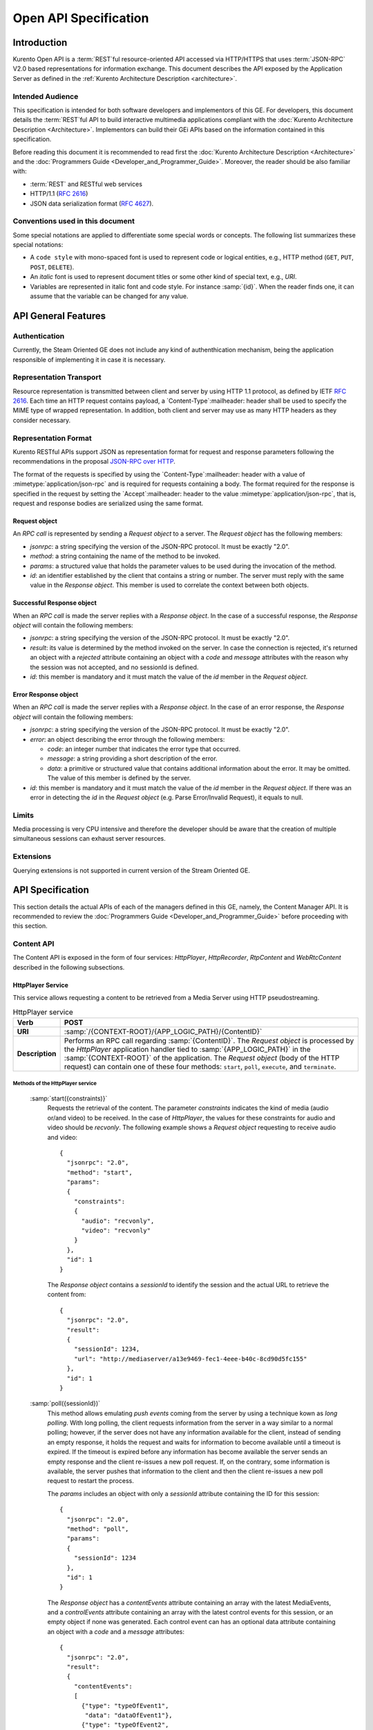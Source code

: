 .. _openapi:

%%%%%%%%%%%%%%%%%%%%%%%
 Open API Specification
%%%%%%%%%%%%%%%%%%%%%%%

.. highlight:: json

Introduction
============

Kurento Open API is a :term:`REST`\ful resource-oriented API accessed via
HTTP/HTTPS that uses :term:`JSON-RPC` V2.0 based representations for information
exchange. This document describes the API exposed by the Application
Server as defined in the :ref:`Kurento Architecture Description <architecture>`.

Intended Audience
-----------------

This specification is intended for both software developers and
implementors of this GE. For developers, this document details the
:term:`REST`\ful API to build interactive multimedia applications compliant with
the :doc:`Kurento Architecture Description <Architecture>`.
Implementors can build their GEi APIs based on the information contained
in this specification.

Before reading this document it is recommended to read first the
:doc:`Kurento Architecture Description <Architecture>` and
the :doc:`Programmers Guide <Developer_and_Programmer_Guide>`.
Moreover, the reader should be also familiar with:

-  :term:`REST` and RESTful web services
-  HTTP/1.1 (:rfc:`2616`)
-  JSON data serialization format (:rfc:`4627`).

Conventions used in this document
---------------------------------

Some special notations are applied to differentiate some special words
or concepts. The following list summarizes these special notations:

-  A ``code style`` with mono-spaced font is used to represent code or logical
   entities, e.g., HTTP method (``GET``, ``PUT``, ``POST``, ``DELETE``).
-  An *italic* font is used to represent document titles or some other
   kind of special text, e.g., *URI*.
-  Variables are represented in italic font and code style. For instance
   :samp:`{id}`. When the reader finds one, it can assume that the
   variable can be changed for any value.

API General Features
====================

Authentication
--------------

Currently, the Steam Oriented GE does not include any kind of
authenthication mechanism, being the application responsible of
implementing it in case it is necessary.

Representation Transport
------------------------

Resource representation is transmitted between client and server by
using HTTP 1.1 protocol, as defined by IETF :rfc:`2616`. Each time an HTTP
request contains payload, a `Content-Type`:mailheader: header shall be used to specify
the MIME type of wrapped representation. In addition, both client and
server may use as many HTTP headers as they consider necessary.

Representation Format
---------------------

Kurento RESTful APIs support JSON as representation format for
request and response parameters following the recommendations in the
proposal `JSON-RPC over
HTTP <http://www.simple-is-better.org/json-rpc/jsonrpc20-over-http.html>`__.

The format of the requests is specified by using the `Content-Type`:mailheader:
header with a value of :mimetype:`application/json-rpc` and is required for
requests containing a body. The format required for the response is
specified in the request by setting the `Accept`:mailheader: header to the value
:mimetype:`application/json-rpc`, that is, request and response bodies are
serialized using the same format.

Request object
~~~~~~~~~~~~~~

An *RPC call* is represented by sending a *Request object* to a server.
The *Request object* has the following members:

-  *jsonrpc*: a string specifying the version of the JSON-RPC protocol.
   It must be exactly "2.0".
-  *method*: a string containing the name of the method to be invoked.
-  *params*: a structured value that holds the parameter values to be
   used during the invocation of the method.
-  *id*: an identifier established by the client that contains a string
   or number. The server must reply with the same value in the *Response
   object*. This member is used to correlate the context between both
   objects.

Successful Response object
~~~~~~~~~~~~~~~~~~~~~~~~~~

When an *RPC call* is made the server replies with a *Response object*.
In the case of a successful response, the *Response object* will contain
the following members:

-  *jsonrpc*: a string specifying the version of the JSON-RPC protocol.
   It must be exactly "2.0".
-  *result*: its value is determined by the method invoked on the
   server. In case the connection is rejected, it's returned an object
   with a *rejected* attribute containing an object with a *code* and
   *message* attributes with the reason why the session was not
   accepted, and no sessionId is defined.
-  *id*: this member is mandatory and it must match the value of the
   *id* member in the *Request object*.

Error Response object
~~~~~~~~~~~~~~~~~~~~~

When an *RPC call* is made the server replies with a *Response object*.
In the case of an error response, the *Response object* will contain the
following members:

-  *jsonrpc*: a string specifying the version of the JSON-RPC protocol.
   It must be exactly "2.0".
-  *error*: an object describing the error through the following
   members:

   -  *code*: an integer number that indicates the error type that
      occurred.
   -  *message*: a string providing a short description of the error.
   -  *data*: a primitive or structured value that contains additional
      information about the error. It may be omitted. The value of this
      member is defined by the server.

-  *id*: this member is mandatory and it must match the value of the
   *id* member in the *Request object*. If there was an error in
   detecting the *id* in the *Request object* (e.g. Parse Error/Invalid
   Request), it equals to null.

Limits
------

Media processing is very CPU intensive and therefore the developer
should be aware that the creation of multiple simultaneous sessions can
exhaust server resources.

Extensions
----------

Querying extensions is not supported in current version of the Stream
Oriented GE.

API Specification
=================

This section details the actual APIs of each of the managers defined in
this GE, namely, the Content Manager API. It is recommended to review
the :doc:`Programmers Guide <Developer_and_Programmer_Guide>`
before proceeding with this section.

Content API
-----------

The Content API is exposed in the form of four services: *HttpPlayer*,
*HttpRecorder*, *RtpContent* and *WebRtcContent* described in the
following subsections.

HttpPlayer Service
~~~~~~~~~~~~~~~~~~

This service allows requesting a content to be retrieved from a Media
Server using HTTP pseudostreaming.

.. table:: HttpPlayer service

    =============== ==================================================
    **Verb**        POST
    =============== ==================================================
    **URI**         :samp:`/{CONTEXT-ROOT}/{APP_LOGIC_PATH}/{ContentID}`
    --------------- --------------------------------------------------
    **Description** Performs an RPC call regarding :samp:`{ContentID}`.
                    The *Request object* is processed by the
                    *HttpPlayer* application handler tied to
                    :samp:`{APP_LOGIC_PATH}` in the :samp:`{CONTEXT-ROOT}`
                    of the application.  The *Request object* (body
                    of the HTTP request) can contain one of these
                    four methods: ``start``, ``poll``,
                    ``execute``, and ``terminate``.
    =============== ==================================================

Methods of the HttpPlayer service
^^^^^^^^^^^^^^^^^^^^^^^^^^^^^^^^^

    :samp:`start({constraints)}`
        Requests the retrieval of the content. The parameter *constraints*
        indicates the kind of media (audio or/and video) to be received. In the
        case of *HttpPlayer*, the values for these constraints for audio and
        video should be *recvonly*. The following example shows a *Request
        object* requesting to receive audio and video::

            {
              "jsonrpc": "2.0",
              "method": "start",
              "params": 
              {
                "constraints": 
                {
                  "audio": "recvonly", 
                  "video": "recvonly"
                }
              },
              "id": 1
            }

        The *Response object* contains a *sessionId* to identify the session and
        the actual URL to retrieve the content from::

            {
              "jsonrpc": "2.0",
              "result": 
              {
                "sessionId": 1234, 
                "url": "http://mediaserver/a13e9469-fec1-4eee-b40c-8cd90d5fc155"
              },
              "id": 1
            }
    :samp:`poll({sessionId})`
        This method allows emulating *push events* coming from the server by
        using a technique kown as *long polling*. With long polling, the client
        requests information from the server in a way similar to a normal
        polling; however, if the server does not have any information available
        for the client, instead of sending an empty response, it holds the
        request and waits for information to become available until a timeout is
        expired. If the timeout is expired before any information has become
        available the server sends an empty response and the client re-issues a
        new poll request. If, on the contrary, some information is available,
        the server pushes that information to the client and then the client
        re-issues a new poll request to restart the process.

        The *params* includes an object with only a *sessionId* attribute
        containing the ID for this session::

            {
              "jsonrpc": "2.0",
              "method": "poll",
              "params":
              {
                "sessionId": 1234
              },
              "id": 1
            }

        The *Response object* has a *contentEvents* attribute containing an
        array with the latest MediaEvents, and a *controlEvents* attribute
        containing an array with the latest control events for this session, or
        an empty object if none was generated. Each control event can has an
        optional data attribute containing an object with a *code* and a
        *message* attributes::

            {
              "jsonrpc": "2.0",
              "result":
              {
                "contentEvents":
                [
                  {"type": "typeOfEvent1",
                   "data": "dataOfEvent1"},
                  {"type": "typeOfEvent2",
                   "data": "dataOfEvent2"}
                ],
                "controlEvents":
                [
                  {
                    "type": "typeOfEvent1",
                    "data":
                    {
                      "code": 1,
                      "message": "license plate" 
                    }
                  }
                ]
              },
              "id": 1
            }
    :samp:`execute({sessionId},{command})`
        Exec a command on the server. The *param* object has a *sessionId*
        attribute containing the ID for this session, and a *command* object
        with a *type* string attribute for the command type and a *data*
        attribute for the command specific parameters.

        ::

            {
              "jsonrpc": "2.0",
              "method": "execute",
              "params":
              {
                "sessionId": 1234,
                "command":
                {
                  "type": "commandType",
                  "data": ["the", "user", "defined", "command", "parameters"]
                }
              },
              "id": 1
            }

        The *Response object* is an object with only a *commandResult* attribute
        containing a string with the command results.

        ::

            {
              "jsonrpc": "2.0",
              "result":
              {
                "commandResult": "Everything has gone allright" 
              },
              "id": 1
            }
    :samp:`terminate({sessionId},{reason})`
        Requests the termination of the session identified by *sessionId* so the
        server can release the resources assigned to it:

        ::

            {
              "jsonrpc": "2.0",
              "method": "terminate",
              "params":
              {
                "sessionId": 1234,
                "reason":
                {
                  "code": 1,
                  "message": "User ended session" 
                }
              }
            }

        The *Response object* is an empty object:

        ::

            {
              "jsonrpc": "2.0",
              "result": {},
              "id": 2
            }

Simplified alternative approach
^^^^^^^^^^^^^^^^^^^^^^^^^^^^^^^

The *HttpPlayer* service just described is consistent with the rest of
APIs defined in Kurento. However, it is recommended to
also expose an extra, simpler API, not requiring the use of
JSON.

.. table:: **Simplified HttpPlayer GET request**

    ============================= ====================================================
    **Verb**                      GET
    ============================= ====================================================
    **URI**                       :samp:`/{CONTEXT-ROOT}/{APP_LOGIC_PATH}/{ContentID}`
    ----------------------------- ----------------------------------------------------
    **Description**               Requests :samp:`{ContentID}` to be served according to
                                  the application handler tied to :samp:`{APP_LOGIC_PATH}`
                                  in the :samp:`{CONTEXT-ROOT}` of the application
    ----------------------------- ----------------------------------------------------
    **Successful Reponse codes**  ``200 OK``

                                  ``307 Temporary Redirect`` (to actual content)
    ----------------------------- ----------------------------------------------------
    **Error Reponse codes**       ``404 Not Found``

                                  ``500 Internal Server Error``
    ============================= ====================================================



HttpRecorder Service
~~~~~~~~~~~~~~~~~~~~

This service allows the upload of a content through HTTP to be stored in
a Media Server.

.. table:: **HttpRecorder service**

    ============================= ====================================================
    **Verb**                      POST
    ============================= ====================================================
    **URI**                       :samp:`/{CONTEXT-ROOT}/{APP_LOGIC_PATH}/{ContentID}`
    ----------------------------- ----------------------------------------------------
    **Description**               Performs an RPC call regarding :samp:`{ContentID}`.
                                  The *Request object* is processed by the *HttpRecorder*
                                  application handler tied to :samp:`{APP_LOGIC_PATH}` in the
                                  :samp:`{CONTEXT-ROOT}` of the application. 
    ============================= ====================================================

The *Request object* (body of the HTTP request) can contain one of these
four methods: *start*, *poll*, *execute*, and *terminate*.

start
^^^^^

Requests the storage of the content. The parameter *constraints*
indicates the kind of media (audio or/and video) to be sent. In the case
of *HttpRecorder*, the values for these constraints for audio and video
should be *sendonly*. The following example shows a *Request object*
requesting to send audio and video:

::

    {
      "jsonrpc": "2.0",
      "method": "start",
      "params": 
      {
        "constraints": 
        {
          "audio": "sendonly", 
          "video": "sendonly"
        }
      },
    "id": 1
    }

The *Response object* contains a *sessionId* to identify the session and
the actual URL to upload the content to:

::

    {
      "jsonrpc": "2.0",
      "result": 
      {
        "url": "http://mediaserver/a13e9469-fec1-4eee-b40c-8cd90d5fc155", 
        "sessionId": 1234
      },
      "id": 1
    }

poll, execute, and terminate
^^^^^^^^^^^^^^^^^^^^^^^^^^^^

These operations work in the same way than *HttpPlayer*. Therefore, for
an example of *Request object* and *Response object* see the sections of
*poll*, *execute*, and *terminate* respectively in *HttpPlayer*.

Simplified alternative approach
^^^^^^^^^^^^^^^^^^^^^^^^^^^^^^^

The *HttpRecorder* service just described is consistent with the rest of
APIs defined in Kurento. However, it is recommended to
also expose a simpler API as described here not requiring the use of
JSON.

.. table:: **Simplified HttpRecorder POST request**

    ============================= =========================================================
    **Verb**                      POST
    ============================= =========================================================
    **URI**                       :samp:`/{CONTEXT-ROOT}/{APP_LOGIC_PATH}/{ContentID}`
    ----------------------------- ---------------------------------------------------------
    **Description**               Uploads :samp:`{ContentID}` to be stored according to the
                                  application handler tied to :samp:`{APP_LOGIC_PATH}` in
                                  the :samp:`{CONTEXT-ROOT}` of the application
    ----------------------------- ---------------------------------------------------------
    **Successful Reponse codes**  ``200 OK``

                                  ``307 Temporary Redirect`` (to actual content)
    ----------------------------- ---------------------------------------------------------
    **Error Reponse codes**       ``404 Not Found``

                                  ``500 Internal Server Error``
    ============================= =========================================================


The request body of this method is the content to be uploaded.

RtpContent
~~~~~~~~~~

This service allows establishing an *RTP content session* between the
client performing the request and a Media Server.

.. table:: **RtpContent service**

    ============================= ====================================================
    **Verb**                      POST
    ============================= ====================================================
    **URI**                       :samp:`/{CONTEXT-ROOT}/{APP_LOGIC_PATH}/{ContentID}`
    ----------------------------- ----------------------------------------------------
    **Description**               Performs an RPC call regarding :samp:`{ContentID}`. The
                                  *Request object* is processed by the *RTPContent*
                                  application handler tied to :samp:`{APP_LOGIC_PATH}`
                                  in the :samp:`{CONTEXT-ROOT}` of the application.
    ============================= ====================================================



The *Request object* (body of the HTTP request) can contain one of these
four methods: *start*, *poll*, *execute*, and *terminate*.

start
^^^^^

Requests the establishment of the RTP session. The parameter *sdp*
contains the client SDP (Session Description Protocol) offer, that is, a
description of the desired session from the caller's perspective. The
parameter *constraints* indicates the media (audio or/and video) to be
received, sent, or sent and received by setting their values to
*recvonly*, *sendonly*, *sendrecv* or *inactive*. The following example
shows a *Request object* requesting bidirectional audio and video (i.e.
*sendrecv* for both audio and video)::

    {
      "jsonrpc": "2.0",
      "method": "start",
      "params": 
      {
        "sdp": "Contents_of_Caller_SDP", 
        "constraints": 
        {
          "audio": "sendrecv", 
          "video": "sendrecv"
        }
      },
      "id": 1
    }

The *Response object* contains the Media Server SDP answer, that is, a
description of the desired session from the callee's perspective, and a
*sessionId* to identify the session::

    {
      "jsonrpc": "2.0",
      "result": 
      {
        "sdp": "Contents_of_Callee_SDP", 
        "sessionId": 1234
      },
      "id": 1
    }

poll, execute, and terminate
^^^^^^^^^^^^^^^^^^^^^^^^^^^^

These operations work in the same way than *HttpPlayer* and
*HttpRecorder*. Therefore, for an example of *Request object* and
*Response object* see the sections of *poll*, *execute*, and *terminate*
respectively in *HttpPlayer*.

WebRtcContent
~~~~~~~~~~~~~

Conceptually, *RtpContent* and *WebRtcContent* are very similar, the
main difference is the underlying protocol to exchange media, so all the
descriptions in the section above apply to *WebRtcContent*.
